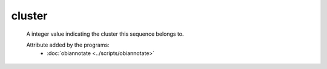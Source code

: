 cluster
=======

    A integer value indicating the cluster this sequence belongs to.
    
       
    Attribute added by the programs:
        - :doc:`obiannotate <../scripts/obiannotate>`
